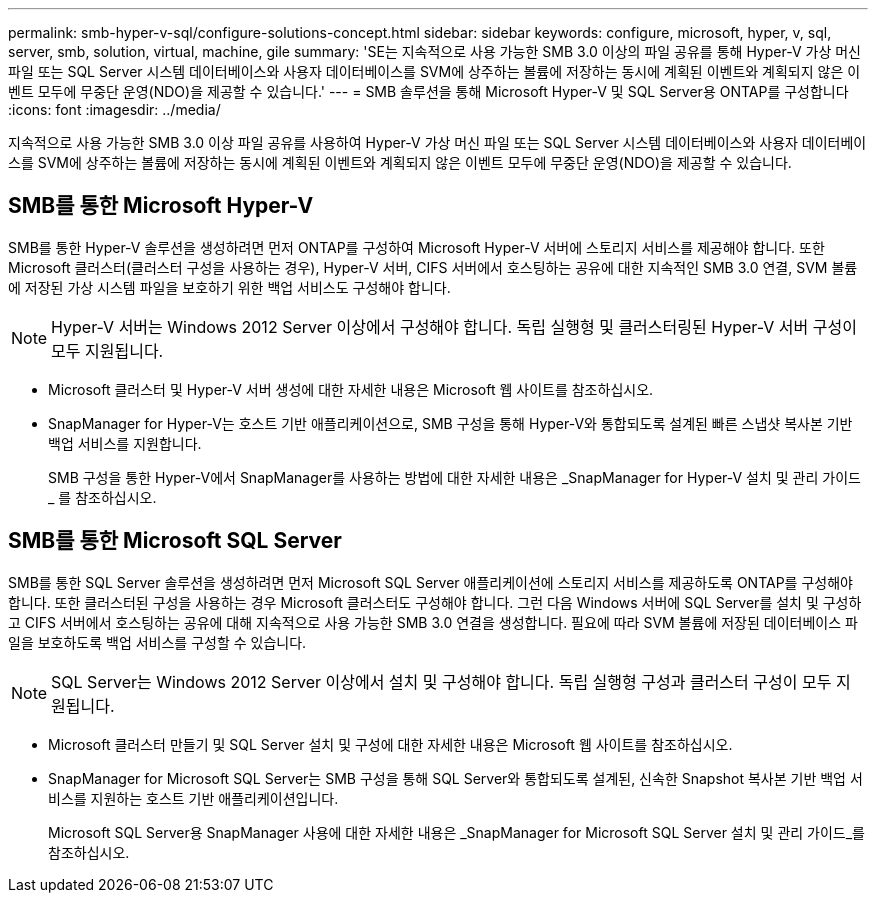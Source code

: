 ---
permalink: smb-hyper-v-sql/configure-solutions-concept.html 
sidebar: sidebar 
keywords: configure, microsoft, hyper, v, sql, server, smb, solution, virtual, machine, gile 
summary: 'SE는 지속적으로 사용 가능한 SMB 3.0 이상의 파일 공유를 통해 Hyper-V 가상 머신 파일 또는 SQL Server 시스템 데이터베이스와 사용자 데이터베이스를 SVM에 상주하는 볼륨에 저장하는 동시에 계획된 이벤트와 계획되지 않은 이벤트 모두에 무중단 운영(NDO)을 제공할 수 있습니다.' 
---
= SMB 솔루션을 통해 Microsoft Hyper-V 및 SQL Server용 ONTAP를 구성합니다
:icons: font
:imagesdir: ../media/


[role="lead"]
지속적으로 사용 가능한 SMB 3.0 이상 파일 공유를 사용하여 Hyper-V 가상 머신 파일 또는 SQL Server 시스템 데이터베이스와 사용자 데이터베이스를 SVM에 상주하는 볼륨에 저장하는 동시에 계획된 이벤트와 계획되지 않은 이벤트 모두에 무중단 운영(NDO)을 제공할 수 있습니다.



== SMB를 통한 Microsoft Hyper-V

SMB를 통한 Hyper-V 솔루션을 생성하려면 먼저 ONTAP를 구성하여 Microsoft Hyper-V 서버에 스토리지 서비스를 제공해야 합니다. 또한 Microsoft 클러스터(클러스터 구성을 사용하는 경우), Hyper-V 서버, CIFS 서버에서 호스팅하는 공유에 대한 지속적인 SMB 3.0 연결, SVM 볼륨에 저장된 가상 시스템 파일을 보호하기 위한 백업 서비스도 구성해야 합니다.

[NOTE]
====
Hyper-V 서버는 Windows 2012 Server 이상에서 구성해야 합니다. 독립 실행형 및 클러스터링된 Hyper-V 서버 구성이 모두 지원됩니다.

====
* Microsoft 클러스터 및 Hyper-V 서버 생성에 대한 자세한 내용은 Microsoft 웹 사이트를 참조하십시오.
* SnapManager for Hyper-V는 호스트 기반 애플리케이션으로, SMB 구성을 통해 Hyper-V와 통합되도록 설계된 빠른 스냅샷 복사본 기반 백업 서비스를 지원합니다.
+
SMB 구성을 통한 Hyper-V에서 SnapManager를 사용하는 방법에 대한 자세한 내용은 _SnapManager for Hyper-V 설치 및 관리 가이드 _ 를 참조하십시오.





== SMB를 통한 Microsoft SQL Server

SMB를 통한 SQL Server 솔루션을 생성하려면 먼저 Microsoft SQL Server 애플리케이션에 스토리지 서비스를 제공하도록 ONTAP를 구성해야 합니다. 또한 클러스터된 구성을 사용하는 경우 Microsoft 클러스터도 구성해야 합니다. 그런 다음 Windows 서버에 SQL Server를 설치 및 구성하고 CIFS 서버에서 호스팅하는 공유에 대해 지속적으로 사용 가능한 SMB 3.0 연결을 생성합니다. 필요에 따라 SVM 볼륨에 저장된 데이터베이스 파일을 보호하도록 백업 서비스를 구성할 수 있습니다.

[NOTE]
====
SQL Server는 Windows 2012 Server 이상에서 설치 및 구성해야 합니다. 독립 실행형 구성과 클러스터 구성이 모두 지원됩니다.

====
* Microsoft 클러스터 만들기 및 SQL Server 설치 및 구성에 대한 자세한 내용은 Microsoft 웹 사이트를 참조하십시오.
* SnapManager for Microsoft SQL Server는 SMB 구성을 통해 SQL Server와 통합되도록 설계된, 신속한 Snapshot 복사본 기반 백업 서비스를 지원하는 호스트 기반 애플리케이션입니다.
+
Microsoft SQL Server용 SnapManager 사용에 대한 자세한 내용은 _SnapManager for Microsoft SQL Server 설치 및 관리 가이드_를 참조하십시오.


